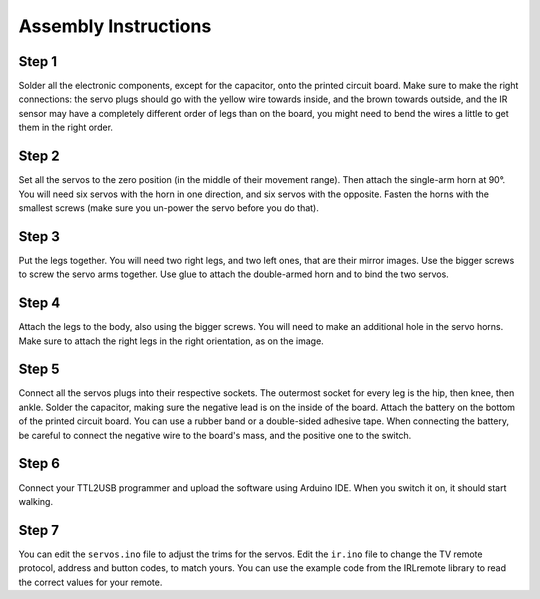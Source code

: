 Assembly Instructions
*********************


Step 1
======

.. image:: images/dice-step01.png
    :width: 320px
    :align: center


Solder all the electronic components, except for the capacitor, onto the
printed circuit board. Make sure to make the right connections: the servo plugs
should go with the yellow wire towards inside, and the brown towards outside,
and the IR sensor may have a completely different order of legs than on the
board, you might need to bend the wires a little to get them in the right
order.


Step 2
======

.. image:: images/dice-step02.png
    :width: 320px
    :align: center

Set all the servos to the zero position (in the middle of their movement
range). Then attach the single-arm horn at 90°. You will need six servos with
the horn in one direction, and six servos with the opposite. Fasten the horns
with the smallest screws (make sure you un-power the servo before you do that).



Step 3
======

.. image:: images/dice-step03.png
    :width: 320px
    :align: center

Put the legs together. You will need two right legs, and two left ones, that
are their mirror images. Use the bigger screws to screw the servo arms
together. Use glue to attach the double-armed horn and to bind the two servos.


Step 4
======

.. image:: images/dice-step04.png
    :width: 320px
    :align: center


Attach the legs to the body, also using the bigger screws. You will need to
make an additional hole in the servo horns. Make sure to attach the right legs
in the right orientation, as on the image.


Step 5
======

.. image:: images/dice.png
    :width: 320px
    :align: center

Connect all the servos plugs into their respective sockets. The outermost
socket for every leg is the hip, then knee, then ankle. Solder the capacitor,
making sure the negative lead is on the inside of the board. Attach the battery
on the bottom of the printed circuit board. You can use a rubber band or a
double-sided adhesive tape. When connecting the battery, be careful to connect
the negative wire to the board's mass, and the positive one to the switch.


Step 6
======

Connect your TTL2USB programmer and upload the software using Arduino IDE. When
you switch it on, it should start walking.


Step 7
======

You can edit the ``servos.ino`` file to adjust the trims for the servos. Edit
the ``ir.ino`` file to change the TV remote protocol, address and button codes,
to match yours. You can use the example code from the IRLremote library to read
the correct values for your remote.

